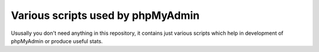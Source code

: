 Various scripts used by phpMyAdmin
==================================

Ususally you don't need anything in this repository, it contains just various
scripts which help in development of phpMyAdmin or produce useful stats.

